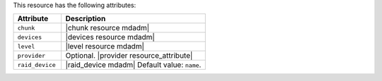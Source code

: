 .. The contents of this file are included in multiple topics.
.. This file should not be changed in a way that hinders its ability to appear in multiple documentation sets.

This resource has the following attributes:

.. list-table::
   :widths: 150 450
   :header-rows: 1

   * - Attribute
     - Description
   * - ``chunk``
     - |chunk resource mdadm|
   * - ``devices``
     - |devices resource mdadm|
   * - ``level``
     - |level resource mdadm|
   * - ``provider``
     - Optional. |provider resource_attribute|
   * - ``raid_device``
     - |raid_device mdadm| Default value: ``name``.
